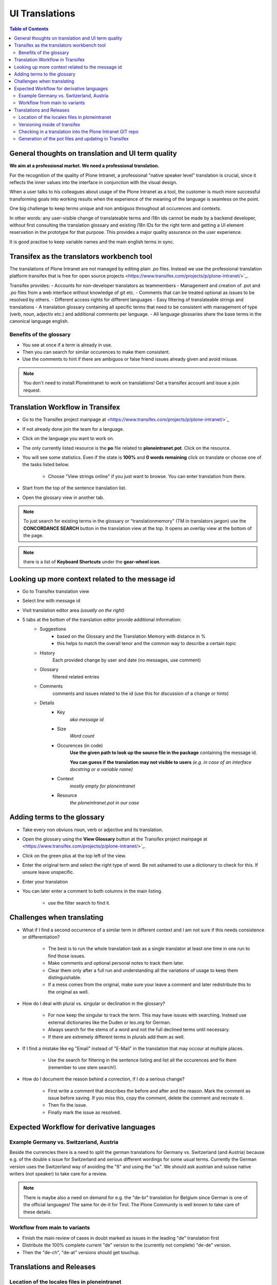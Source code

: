 UI Translations
==========================

.. contents:: Table of Contents
    :depth: 2
    :local:

General thoughts on translation and UI term quality
---------------------------------------------------

**We aim at a professional market. We need a professional translation.**

For the recognition of the quality of Plone Intranet, a professional "native speaker level" translation is crucial, since it reflects the inner values into the interface in conjunction with the visual design.

When a user talks to his colleagues about usage of the Plone Intranet as a tool, the customer is much more successful transforming goals into working results when the experience of the meaning of the language is seamless on the point.

One big challenge to keep terms unique and non ambiguos throughout all occurences and contexts.

In other words: any user-visible change of translateable terms and i18n ids cannot be made by a backend developer, without first consulting the translation glossary and existing i18n IDs for the right term and getting a UI element reservation in the prototype for that purpose. This provides a major quality assurance on the user experience.

It is good practise to keep variable names and the main english terms in sync.


Transifex as the translators workbench tool
-------------------------------------------

The translations of Plone Intranet are not managed by editing plain .po files. Instead we use the professional translation platform transifex that is free for open source projects <https://www.transifex.com/projects/p/plone-intranet/>`_.

Transifex provides:
- Accounts for non-developer translators as teammembers
- Management and creation of .pot and .po files from a web interface without knowledge of git etc.
- Comments that can be treated optional as issues to be resolved by others.
- Different access rights for different languages
- Easy filtering of translateable strings and translations
- A translation glossary containing all specific terms that need to be consistent with management of type (verb, noun, adjectiv etc.) and additional comments per language.
- All language glossaries share the base terms in the canonical language english.

Benefits of the glossary
++++++++++++++++++++++++

- You see at once if a term is already in use.
- Then you can search for similar occurences to make them consistent.
- Use the comments to hint if there are ambiguos or false friend issues already given and avoid misuse.

.. note::

   You don't need to install Ploneintranet to work on translations!
   Get a transifex account and issue a join request.

Translation Workflow in Transifex
---------------------------------

- Go to the Transifex project mainpage at <https://www.transifex.com/projects/p/plone-intranet/>`_
- If not already done join the team for a language.
- Click on the language you want to work on.
- The only currently listed resource is the **po** file related to **ploneintranet.pot**. Click on the resource.
- You will see some statistics. Even if the state is **100%** and **0 words remaining** click on translate or choose one of the tasks listed below.

    - Choose "View strings online" if you just want to browse. You can enter translation from there.

- Start from the top of the sentence translation list.
- Open the glossary view in another tab.

.. note:: To just search for existing terms in the glossary or "translationmemory" (TM in translators jargon) use the **CONCORDANCE SEARCH** button in the translation view at the top. It opens an overlay view at the bottom of the page.

.. note:: there is a list of **Keyboard Shortcuts** under the **gear-wheel icon**.

Looking up more context related to the message id
-------------------------------------------------

- Go to Transifex translation view
- Select line with message id
- Visit translation editor area *(usually on the right)*
- 5 tabs at the bottom of the translation editor provide additional information:
    - Suggestions
        - based on the Glossary and the Translation Memory with distance in %
        - this helps to match the overall tenor and the common way to describe a certain topic
    - History
        Each provided change by user and date (no messages, use comment)
    - Glossary
        filtered related entries
    - Comments
        comments and issues related to the id (use this for discussion of a change or hints)
    - Details
        - Key
            *aka message id*
        - Size
            *Word count*
        - Occurences (in code)
            **Use the given path to look up the source file in the package** containing the message id.

            **You can guess if the translation may not visible to users** *(e.g. in case of an interface docstring or a variable name)*
        - Context
            *mostly empty for ploneintranet*
        - Resource
            *the ploneintranet.pot in our case*

Adding terms to the glossary
----------------------------

- Take every non obviuos noun, verb or adjective and its translation.
- Open the glossary using the **View Glossary** button at the Transifex project mainpage at <https://www.transifex.com/projects/p/plone-intranet/>`_.
- Click on the green plus at the top left of the view.
- Enter the original term and select the right type of word. Be not ashamed to use a dictionary to check for this. If unsure leave unspecific.
- Enter your translation
- You can later enter a comment to both columns in the main listing.

    - use the filter search to find it.

Challenges when translating
---------------------------

- What if I find a second occurrence of a similar term in different context and I am not sure if this needs consistence or differentiation?

   - The best is to run the whole translation task as a single translator at least one time in one run to find those issues.
   - Make comments and optional personal notes to track them later.
   - Clear them only after a full run and understanding all the variations of usage to keep them distinguishable.
   - If a mess comes from the original, make sure your leave a comment and later redistribute this to the original as well.

- How do I deal with plural vs. singular or declination in the glossary?

   - For now keep the singular to track the term. This may have issues with searching. Instead use external dictionaries like the Duden or leo.org for German.
   - Always search for the stems of a word and not the full declined terms until necessary.
   - If there are extremely different terms in plurals add them as well.

- If I find a mistake like eg "Email" instead of "E-Mail" in the translation that may occour at multiple places.

   - Use the search for filtering in the sentence listing and list all the occurences and fix them (remember to use stem search!).

- How do I document the reason behind a correction, if I do a serious change?

   - First write a comment that describes the before and after and the reason. Mark the comment as issue before saving. If you miss this, copy the comment, delete the comment and recreate it.
   - Then fix the issue.
   - Finally mark the issue as resolved.

Expected Workflow for derivative languages
------------------------------------------

Example Germany vs. Switzerland, Austria
++++++++++++++++++++++++++++++++++++++++

Beside the currencies there is a need to split the german translations for Germany vs. Switzerland (and Austria) because e.g. of the double s issue for Switzerland and serious different wordings for some usual terms. Currently the German version uses the Switzerland way of avoiding the "ß" and using the "ss". We should ask austrian and suisse native writers (not speaker) to take care for a review.

.. note:: There is maybe also a need on demand for e.g. the "de-br" translation for Belgium since German is one of the official languages! The same for de-it for Tirol. The Plone Community is well known to take care of these details.


Workflow from main to variants
++++++++++++++++++++++++++++++

- Finish the main review of cases in doubt marked as issues in the leading "de" translation first
- Distribute the 100% complete current "de" version to the (currently not complete) "de-de" version.
- Then the "de-ch", "de-at" versions should get touchup.

Translations and Releases
-------------------------

Location of the locales files in ploneintranet
++++++++++++++++++++++++++++++++++++++++++++++

The locales directory lives in::

    ploneintranet/src/ploneintranet/core/locales/

Current pot files are

- manual.pot
    *currently empty, reserved for message ids not automatically added to the main .pot file*
- ploneintranet.pot
    *main translation template*
- plonesocial.core.pot
    *almost empty, legacy translations*

Versioning inside of transifex
++++++++++++++++++++++++++++++

There seem to exist no actual commit messages, so using the issue/comment trick is the only way to document the purpose of a change.

Check the history tab of Transifex at the bottom of the translation editor for the user id of the editor and the date.

Checking in a translation into the Plone Intranet GIT repo
++++++++++++++++++++++++++++++++++++++++++++++++++++++++++

.. todo:: To be approved by the release manager...

- use a branch for your update
- please edit the last translator before checking in a po file and issue a pullrequest on github
- if you suggest to change message ids, use a branch per change too and issue a pull request.
- do not mix a translation change with a message id change.

.. todo:: Try the impact of a message id change on transifex. An already existing translation may disappear. You may need to visit an old version of the translation in github.

.. warning:: Currently there is no mechanism to automatically publish new translations from transifex to github. If you remove a translation in transifex or a message id is lost and the old version of the .po file is not already checked in into git, you may loose a version. Needs to be verified.

Generation of the pot files and updating in Transifex
+++++++++++++++++++++++++++++++++++++++++++++++++++++

Let's assume you have just added new templates containing labels for translation.::

    cd ploneintranet/src/ploneintranet/core

First you want to check if you got them all. The following command will attempt to check all templates for missing translate statements and tell you where it found something. Sometimes xml parse errors will occur.
They may shadow other missing statements. So once you fixed something, run it again.::

    i18ndude --find-untranslated ..

Now you really have fixed everthing and want to create a new ploneintranet.pot file and sync it with the existing translated po files.
This command will create a new pot file and modify all existing po files by adding new strings and removing now unused ones.::

    ./sync18n.py


Now take the newly generated ploneintranet.pot file from locales/ and upload it to transifex.
You can do that here https://www.transifex.com/projects/p/plone-intranet/resource/ploneintranetpot/ by clicking the "Update content" button.

Notify the ploneintranet-dev mailinglist that new translations can be added.

